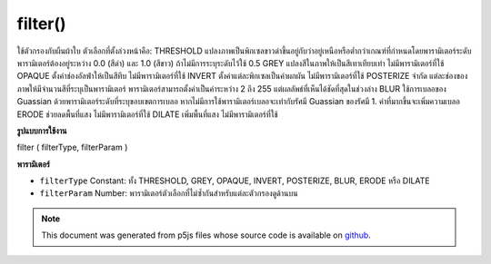.. raw:: html

	<script src="https://sketch.netpie.io/widget/p5-widget.js"></script>

filter()
========

ใช้ตัวกรองกับผืนผ้าใบ 
ตัวเลือกที่ตั้งล่วงหน้าคือ: 
THRESHOLD แปลงภาพเป็นพิกเซลขาวดำขึ้นอยู่กับว่าอยู่เหนือหรือต่ำกว่าเกณฑ์ที่กำหนดโดยพารามิเตอร์ระดับ พารามิเตอร์ต้องอยู่ระหว่าง 0.0 (สีดำ) และ 1.0 (สีขาว) ถ้าไม่มีการระบุระดับไว้ใช้ 0.5 
GREY แปลงสีในภาพให้เป็นสีเทาเทียบเท่า ไม่มีพารามิเตอร์ที่ใช้ 
OPAQUE ตั้งค่าช่องอัลฟ่าให้เป็นสีทึบ ไม่มีพารามิเตอร์ที่ใช้ 
INVERT ตั้งค่าแต่ละพิกเซลเป็นค่าผกผัน ไม่มีพารามิเตอร์ที่ใช้ 
POSTERIZE จำกัด แต่ละช่องของภาพให้มีจำนวนสีที่ระบุเป็นพารามิเตอร์ พารามิเตอร์สามารถตั้งค่าเป็นค่าระหว่าง 2 ถึง 255 แต่ผลลัพธ์ที่เห็นได้ชัดที่สุดในช่วงล่าง 
BLUR ใช้การเบลอของ Guassian ด้วยพารามิเตอร์ระดับที่ระบุขอบเขตการเบลอ หากไม่มีการใช้พารามิเตอร์เบลอจะเท่ากับรัศมี Guassian ของรัศมี 1. ค่าที่มากขึ้นจะเพิ่มความเบลอ 
ERODE ช่วยลดพื้นที่แสง ไม่มีพารามิเตอร์ที่ใช้ 
DILATE เพิ่มพื้นที่แสง ไม่มีพารามิเตอร์ที่ใช้

.. Applies a filter to the canvas.
.. 
.. 
.. The presets options are:
.. 
.. 
.. THRESHOLD
.. Converts the image to black and white pixels depending if they are above or
.. below the threshold defined by the level parameter. The parameter must be
.. between 0.0 (black) and 1.0 (white). If no level is specified, 0.5 is used.
.. 
.. 
.. GRAY
.. Converts any colors in the image to grayscale equivalents. No parameter
.. is used.
.. 
.. 
.. OPAQUE
.. Sets the alpha channel to entirely opaque. No parameter is used.
.. 
.. 
.. INVERT
.. Sets each pixel to its inverse value. No parameter is used.
.. 
.. 
.. POSTERIZE
.. Limits each channel of the image to the number of colors specified as the
.. parameter. The parameter can be set to values between 2 and 255, but
.. results are most noticeable in the lower ranges.
.. 
.. 
.. BLUR
.. Executes a Guassian blur with the level parameter specifying the extent
.. of the blurring. If no parameter is used, the blur is equivalent to
.. Guassian blur of radius 1. Larger values increase the blur.
.. 
.. 
.. ERODE
.. Reduces the light areas. No parameter is used.
.. 
.. 
.. DILATE
.. Increases the light areas. No parameter is used.

**รูปแบบการใช้งาน**

filter ( filterType, filterParam )

**พารามิเตอร์**

- ``filterType``  Constant: ทั้ง THRESHOLD, GREY, OPAQUE, INVERT, POSTERIZE, BLUR, ERODE หรือ DILATE

- ``filterParam``  Number: พารามิเตอร์ตัวเลือกที่ไม่ซ้ำกันสำหรับแต่ละตัวกรองดูด้านบน

.. ``filterType``  Constant: either THRESHOLD, GRAY, OPAQUE, INVERT, POSTERIZE, BLUR, ERODE or DILATE
.. ``filterParam``  Number: an optional parameter unique to each filter, see above

.. raw:: html

	<script type="text/p5" data-autoplay data-hide-sourcecode>
	var img;
	function preload() {
	  img = loadImage("assets/bricks.jpg");
	}
	function setup() {
	 image(img, 0, 0);
	 filter(THRESHOLD);
	}

	</script>

	<br><br>

	<script type="text/p5" data-autoplay data-hide-sourcecode>
	
	var img;
	function preload() {
	  img = loadImage("assets/bricks.jpg");
	}
	function setup() {
	 image(img, 0, 0);
	 filter(GRAY);
	}

	</script>

	<br><br>

	<script type="text/p5" data-autoplay data-hide-sourcecode>
	
	var img;
	function preload() {
	  img = loadImage("assets/bricks.jpg");
	}
	function setup() {
	 image(img, 0, 0);
	 filter(OPAQUE);
	}

	</script>

	<br><br>

	<script type="text/p5" data-autoplay data-hide-sourcecode>
	
	var img;
	function preload() {
	  img = loadImage("assets/bricks.jpg");
	}
	function setup() {
	 image(img, 0, 0);
	 filter(INVERT);
	}

	</script>

	<br><br>

	<script type="text/p5" data-autoplay data-hide-sourcecode>
	
	var img;
	function preload() {
	  img = loadImage("assets/bricks.jpg");
	}
	function setup() {
	 image(img, 0, 0);
	 filter(POSTERIZE,3);
	}

	</script>

	<br><br>

	<script type="text/p5" data-autoplay data-hide-sourcecode>
	
	var img;
	function preload() {
	  img = loadImage("assets/bricks.jpg");
	}
	function setup() {
	 image(img, 0, 0);
	 filter(DILATE);
	}

	</script>

	<br><br>

	<script type="text/p5" data-autoplay data-hide-sourcecode>
	
	var img;
	function preload() {
	  img = loadImage("assets/bricks.jpg");
	}
	function setup() {
	 image(img, 0, 0);
	 filter(BLUR,3);
	}

	</script>

	<br><br>

	<script type="text/p5" data-autoplay data-hide-sourcecode>
	
	var img;
	function preload() {
	  img = loadImage("assets/bricks.jpg");
	}
	function setup() {
	 image(img, 0, 0);
	 filter(ERODE);
	}

	</script>

	<br><br>

.. note:: This document was generated from p5js files whose source code is available on `github <https://github.com/processing/p5.js>`_.
